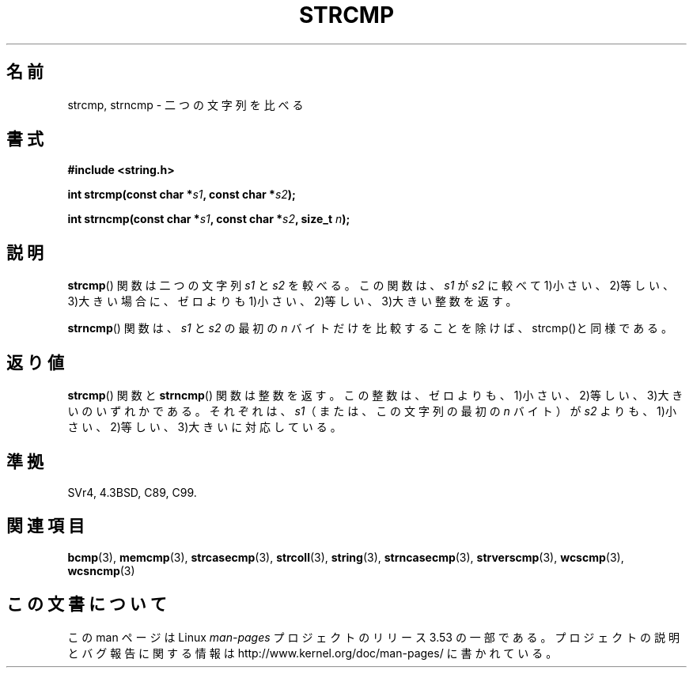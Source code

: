 .\" Copyright 1993 David Metcalfe (david@prism.demon.co.uk)
.\"
.\" %%%LICENSE_START(VERBATIM)
.\" Permission is granted to make and distribute verbatim copies of this
.\" manual provided the copyright notice and this permission notice are
.\" preserved on all copies.
.\"
.\" Permission is granted to copy and distribute modified versions of this
.\" manual under the conditions for verbatim copying, provided that the
.\" entire resulting derived work is distributed under the terms of a
.\" permission notice identical to this one.
.\"
.\" Since the Linux kernel and libraries are constantly changing, this
.\" manual page may be incorrect or out-of-date.  The author(s) assume no
.\" responsibility for errors or omissions, or for damages resulting from
.\" the use of the information contained herein.  The author(s) may not
.\" have taken the same level of care in the production of this manual,
.\" which is licensed free of charge, as they might when working
.\" professionally.
.\"
.\" Formatted or processed versions of this manual, if unaccompanied by
.\" the source, must acknowledge the copyright and authors of this work.
.\" %%%LICENSE_END
.\"
.\" References consulted:
.\"     Linux libc source code
.\"     Lewine's _POSIX Programmer's Guide_ (O'Reilly & Associates, 1991)
.\"     386BSD man pages
.\" Modified Sat Jul 24 18:08:52 1993 by Rik Faith (faith@cs.unc.edu)
.\" Modified 2001-08-31, aeb
.\"
.\"*******************************************************************
.\"
.\" This file was generated with po4a. Translate the source file.
.\"
.\"*******************************************************************
.TH STRCMP 3 2012\-11\-25 "" "Linux Programmer's Manual"
.SH 名前
strcmp, strncmp \- 二つの文字列を比べる
.SH 書式
.nf
\fB#include <string.h>\fP
.sp
\fBint strcmp(const char *\fP\fIs1\fP\fB, const char *\fP\fIs2\fP\fB);\fP
.sp
\fBint strncmp(const char *\fP\fIs1\fP\fB, const char *\fP\fIs2\fP\fB, size_t \fP\fIn\fP\fB);\fP
.fi
.SH 説明
\fBstrcmp\fP()  関数は二つの文字列 \fIs1\fP と \fIs2\fP を較べる。 この関数は、 \fIs1\fP が \fIs2\fP に較べて
1)小さい、2)等しい、3)大きい場合に、 ゼロよりも 1)小さい、2)等しい、3)大きい整数を返す。
.PP
\fBstrncmp\fP() 関数は、\fIs1\fP と \fIs2\fP の最初の \fIn\fP バイトだけを比較する
ことを除けば、strcmp()と同様である。
.SH 返り値
\fBstrcmp\fP()  関数と \fBstrncmp\fP()  関数は整数を返す。
この整数は、ゼロよりも、1)小さい、2)等しい、3)大きいのいずれかである。 それぞれは、\fIs1\fP（または、この文字列の最初の \fIn\fP バイト）が
\fIs2\fP よりも、1)小さい、2)等しい、3)大きいに対応している。
.SH 準拠
SVr4, 4.3BSD, C89, C99.
.SH 関連項目
\fBbcmp\fP(3), \fBmemcmp\fP(3), \fBstrcasecmp\fP(3), \fBstrcoll\fP(3), \fBstring\fP(3),
\fBstrncasecmp\fP(3), \fBstrverscmp\fP(3), \fBwcscmp\fP(3), \fBwcsncmp\fP(3)
.SH この文書について
この man ページは Linux \fIman\-pages\fP プロジェクトのリリース 3.53 の一部
である。プロジェクトの説明とバグ報告に関する情報は
http://www.kernel.org/doc/man\-pages/ に書かれている。
